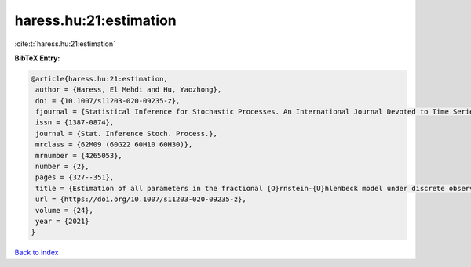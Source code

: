 haress.hu:21:estimation
=======================

:cite:t:`haress.hu:21:estimation`

**BibTeX Entry:**

.. code-block:: bibtex

   @article{haress.hu:21:estimation,
    author = {Haress, El Mehdi and Hu, Yaozhong},
    doi = {10.1007/s11203-020-09235-z},
    fjournal = {Statistical Inference for Stochastic Processes. An International Journal Devoted to Time Series Analysis and the Statistics of Continuous Time Processes and Dynamical Systems},
    issn = {1387-0874},
    journal = {Stat. Inference Stoch. Process.},
    mrclass = {62M09 (60G22 60H10 60H30)},
    mrnumber = {4265053},
    number = {2},
    pages = {327--351},
    title = {Estimation of all parameters in the fractional {O}rnstein-{U}hlenbeck model under discrete observations},
    url = {https://doi.org/10.1007/s11203-020-09235-z},
    volume = {24},
    year = {2021}
   }

`Back to index <../By-Cite-Keys.rst>`_
